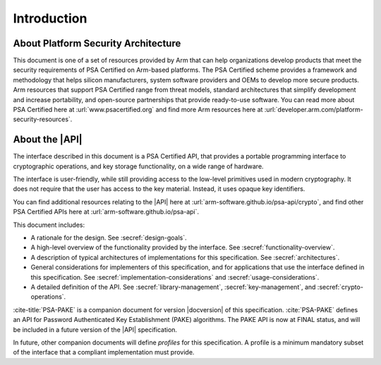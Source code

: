 .. SPDX-FileCopyrightText: Copyright 2018-2022, 2024 Arm Limited and/or its affiliates <open-source-office@arm.com>
.. SPDX-License-Identifier: CC-BY-SA-4.0 AND LicenseRef-Patent-license

Introduction
============

About Platform Security Architecture
------------------------------------

This document is one of a set of resources provided by Arm that can help organizations develop products that meet the security requirements of PSA Certified on Arm-based platforms. The PSA Certified scheme provides a framework and methodology that helps silicon manufacturers, system software providers and OEMs to develop more secure products. Arm resources that support PSA Certified range from threat models, standard architectures that simplify development and increase portability, and open-source partnerships that provide ready-to-use software. You can read more about PSA Certified here at :url:`www.psacertified.org` and find more Arm resources here at :url:`developer.arm.com/platform-security-resources`.

About the |API|
---------------

The interface described in this document is a PSA Certified API, that provides a portable programming interface to cryptographic operations, and key storage functionality, on a wide range of hardware.

The interface is user-friendly, while still providing access to the low-level primitives used in modern cryptography. It does not require that the user has access to the key material. Instead, it uses opaque key identifiers.

You can find additional resources relating to the |API| here at :url:`arm-software.github.io/psa-api/crypto`, and find other PSA Certified APIs here at :url:`arm-software.github.io/psa-api`.

This document includes:

*   A rationale for the design. See :secref:`design-goals`.
*   A high-level overview of the functionality provided by the interface. See :secref:`functionality-overview`.
*   A description of typical architectures of implementations for this specification. See :secref:`architectures`.
*   General considerations for implementers of this specification, and for applications that use the interface defined in this specification. See :secref:`implementation-considerations` and :secref:`usage-considerations`.
*   A detailed definition of the API. See :secref:`library-management`, :secref:`key-management`, and :secref:`crypto-operations`.

:cite-title:`PSA-PAKE` is a companion document for version |docversion| of this specification. :cite:`PSA-PAKE` defines an API for Password Authenticated Key Establishment (PAKE) algorithms. The PAKE API is now at FINAL status, and will be included in a future version of the |API| specification.

In future, other companion documents will define *profiles* for this specification. A profile is
a minimum mandatory subset of the interface that a compliant implementation must
provide.
